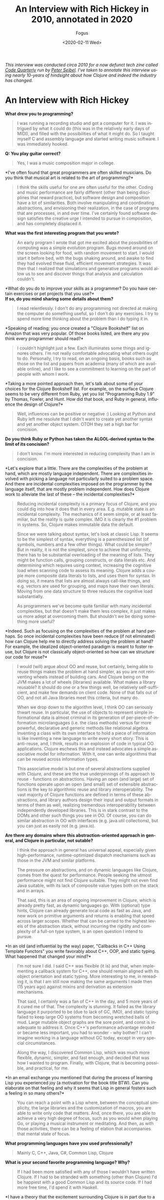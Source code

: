 #+TITLE:     An Interview with Rich Hickey in 2010, annotated in 2020
#+AUTHOR:    Fogus
#+DATE:      <2020-02-11 Wed>
#+LANGUAGE:            en
#+OPTIONS:             H:3 num:nil toc:nil \n:nil

/This interview was conducted circa 2010 for a now defunct tech zine called [[https://web.archive.org/web/20100301165120/http://www.codequarterly.com/][Code Quarterly]] run by [[https://twitter.com/peterseibel][Peter Seibel]]. I've taken to annotate this interview using nearly 10-years of hindsight about how Clojure and indeed the industry has changed./

* An Interview with Rich Hickey

*What drew you to programming?*

#+BEGIN_QUOTE
  I was running a recording studio and got a computer for it. I was
  intrigued by what it could do (this was in the relatively early days
  of MIDI), and filled with the possibilities of what it might do. So I
  taught myself C and assembly language and started writing music
  software. I was immediately hooked.
#+END_QUOTE

*Q: You play guitar correct?*

#+BEGIN_QUOTE
  Yes, I was a music composition major in college.
#+END_QUOTE

*I've often found that great programmers are often skilled
musicians. Do you think that musical art is related to the art of
programming?*

#+BEGIN_QUOTE
  I think the skills useful for one are often useful for the other.
  Coding and music performance are fairly different (other than being
  disciplines that reward practice), but software design and composition
  have a lot of similarities. Both involve manipulating and coordinating
  abstractions, and envisioning their realization, in the case of
  programs that are processes, in and over time. I've certainly found
  software design satisfies the creative urge I intended to pursue in
  composition, and has completely displaced it.
#+END_QUOTE

*What was the first interesting program that you wrote?*

#+BEGIN_QUOTE
  An early program I wrote that got me excited about the possibilities
  of computing was a simple evolution program. Bugs moved around on the
  screen looking for food, with random movement to start. I would start
  it before bed, with the bugs shaking around, and awake to find they
  had evolved these fluid, efficient movement strategies. It was then
  that I realized that simulations and generative programs would allow
  us to see and discover things that analysis and calculation couldn't.
#+END_QUOTE

*What do you do to improve your skills as a programmer? Do you have
certain exercises or pet projects that you use?*\\
*If so, do you mind sharing some details about them?*

#+BEGIN_QUOTE
  I read relentlessly. I don't do any programming not directed at making
  the computer do something useful, so I don't do any exercises. I try
  to spend more time thinking about the problem than I do typing it in.
#+END_QUOTE

*Speaking of reading; you once created a "Clojure Bookshelf" list on
Amazon that was very popular. Of those books listed, are there any you
think every programmer should read?*

#+BEGIN_QUOTE
  I couldn't highlight just a few. Each illuminates some things and
  ignores others. I'm not really comfortable advocating what others
  ought to do. Personally, I try to read, on an ongoing basis, books
  such as those on the list and papers from academia (many of which are
  available online), and I like to see a commitment to learning on the
  part of people with whom I work.
#+END_QUOTE

*Taking a more pointed approach then, let's talk about some of your
choices for the Clojure Bookshelf list. For example, on the surface
Clojure seems to be very different from Ruby, yet you list "Programming
Ruby 1.9" by Thomas, Fowler, and Hunt. How did that book, and Ruby in
general, influence the design of Clojure?*

#+BEGIN_QUOTE
  Well, influences can be positive or negative :) Looking at Python and
  Ruby left me resolute that I didn't want to create yet another syntax
  and yet another object system. OTOH they set a high bar for concision.
#+END_QUOTE

*Do you think Ruby or Python has taken the ALGOL-derived syntax to
the limit of its concision?*

#+BEGIN_QUOTE
  I don't know. I'm more interested in reducing complexity than I am in
  concision.
#+END_QUOTE

*Let's explore that a little. There are the complexities of the
problem at hand, which are mostly language independent. There are
complexities involved with picking a language not particularly suited to
a problem space. And there are incidental complexities imposed on the
programmer by the language itself, that are mostly problem independent.
How does Clojure work to alleviate the last of these -- the incidental
complexities?*

#+BEGIN_QUOTE
  Reducing incidental complexity is a primary focus of Clojure, and you
  could dig into how it does that in every area. E.g. mutable state is
  an incidental complexity. The mechanics of it seem simple, or at least
  familiar, but the reality is quite complex. IMO it is clearly the #1
  problem in systems. So, Clojure makes immutable data the default.

  Since we were talking about syntax, let's look at classic Lisp. It
  seems to be the simplest of syntax, everything is a parenthesized list
  (of symbols, numbers and a few other things). What could be simpler?
  But in reality, it is not the simplest, since to achieve that
  uniformity, there has to be substantial overloading of the meaning of
  lists. They might be function calls, grouping constructs, or data
  literals etc. And determining which requires using context, increasing
  the cognitive load when scanning code to assess its meaning. Clojure
  adds a couple more composite data literals to lists, and uses them for
  syntax. In doing so, it means that lists are almost always call-like
  things, and e.g. vectors are used for grouping, and maps have their
  own literals. Moving from one data structure to three reduces the
  cognitive load substantially.

  As programmers we've become quite familiar with many incidental
  complexities, but that doesn't make them less complex, it just makes
  us more adept at overcoming them. But shouldn't we be doing something
  more useful?
#+END_QUOTE

*Indeed. Such as focusing on the complexities of the problem at hand
perhaps. So once incidental complexities have been reduce (if not
eliminated) how can Clojure help me to directly address solving the
problem at hand? For example, the idealized object-oriented paradigm is
meant to foster reuse, but Clojure is not classically object-oriented so
how can we structure our code for reuse?*

#+BEGIN_QUOTE
  I would (will) argue about OO and reuse, but certainly, being able to
  reuse things makes the problem at hand simpler, as you are not
  reinventing wheels instead of building cars. And Clojure being on the
  JVM makes a lot of wheels (libraries) available. What makes a library
  reusable? It should do one or a few things well, be relatively
  self-sufficient, and make few demands on client code. None of that
  falls out of OO, and not all Java libraries meet this criteria, but
  many do.

  When we drop down to the algorithm level, I think OO can seriously
  thwart reuse. In particular, the use of objects to represent simple
  informational data is almost criminal in its generation of
  per-piece-of-information microlanguages (i.e. the class methods)
  versus far more powerful, declarative and generic methods like
  relational algebra. Inventing a class with its own interface to hold a
  piece of information is like inventing a new language to write every
  short story. This is anti-reuse, and, I think, results in an explosion
  of code in typical OO applications. Clojure eschews this and instead
  advocates a simple associative model for information. With it, one can
  write algorithms that can be reused across information types.

  This associative model is but one of several abstractions supplied
  with Clojure, and these are the true underpinnings of its approach to
  reuse - functions on abstractions. Having an open (and large) set of
  functions operate upon an open (and small) set of extensible
  abstractions is the key to algorithmic reuse and library
  interoperability. The vast majority of Clojure functions are defined
  in terms of these abstractions, and library authors design their input
  and output formats in terms of them as well, realizing tremendous
  interoperability between independently developed libraries. This is in
  stark contrast to the DOMs and other such things you see in OO. Of
  course, you can do similar abstraction in OO with interfaces
  (e.g. java.util collections), but you can just as easily not
  (e.g. java.io).
#+END_QUOTE

*Are there any domains where this abstraction-oriented approach in
general, and Clojure in particular, not sutable?*

#+BEGIN_QUOTE
  I think the approach in general has universal appeal, especially given
  high-performance, runtime-optimized dispatch mechanisms such as those
  in the JVM and similar platforms.

  The pressure on abstractions, and on dynamic languages like Clojure,
  comes from the quest for performance. People seeking the utmost
  performance might not find Clojure suitable. They might not even find
  Java suitable, with its lack of composite value types both on the
  stack and in arrays.

  That said, this is an area of ongoing improvement in Clojure, which is
  already pretty fast, as dynamic languages go. With (optional) type
  hints, Clojure can already generate local code as fast as Java, and
  new work on primitive arguments and returns is enabling that speed
  across larger scopes. Whether that can be carried to the highest
  levels of the abstraction stack, without incurring the rigidity and
  complexity of a full-on type system, is an open question I intend to
  pursue.
#+END_QUOTE

*In an old (and influential by the way) paper, "Callbacks in C++
Using Template Functors" you write favorably about C++, OOP, and static
typing. What happened that changed your mind?*

#+BEGIN_QUOTE
  I'm not sure I did. I said C++ was flexible (it is) and that, when
  implementing a callback system for C++, one should remain aligned with
  its object orientation and static typing. More interesting to me, in
  rereading it, is that I am still now making the same arguments I made
  then (15 years ago) against mixins and derivation as extension
  mechanisms.

  That said, I certainly was a fan of C++ in the day, and 5 more years
  of it cured me of that. The complexity is stunning. It failed as the
  library language it purported to be (due to lack of GC, IMO), and
  static typing failed to keep large OO systems from becoming wretched
  balls of mud. Large mutable object graphs are the sore point, and
  const is inadequate to address it. Once C++'s performance advantage
  eroded or became less important, you had to wonder - why bother? I
  can't imagine working in a language without GC today, except in very
  special circumstances.

  Along the way, I discovered Common Lisp, which was much more flexible,
  dynamic, simpler, and fast enough, and decided that was how I wanted
  to program. Finally, with Clojure, that is becoming possible, and
  practical, for me.
#+END_QUOTE

*In an email exchange you mentioned that during the process of
learning Lisp you experienced joy (a motivation for the book title BTW).
Can you elaborate on that feeling and why it seems that Lisp in general
fosters such a feeling in so many others?*

#+BEGIN_QUOTE
  You can reach a point with a Lisp where, between the conceptual
  simplicity, the large libraries and the customization of macros, you
  are able to write only code that matters. And, once there, you are
  able to achieve a very high degree of focus, such as you would when
  playing Go, or playing a musical instrument or meditating. And then,
  as with those activities, there can be a feeling of elation that
  accompanies that mental state of focus.
#+END_QUOTE

*What programming languages have you used professionally?*

#+BEGIN_QUOTE
  Mainly C, C++, Java, C#, Common Lisp, Clojure
#+END_QUOTE

*What is your second favorite programming language? Why?*

#+BEGIN_QUOTE
  If I had been more satisfied with any of those I wouldn't have written
  Clojure. If I had to be stranded with something (other than Clojure)
  I'd be happiest with a good Common Lisp and its source code. If I had
  more free time, I'd spend it with Haskell.
#+END_QUOTE

*I have a theory that the excitement surrounding Clojure is in part
due to a general open-mindedness fostered by Paul Graham's original Lisp
essays and the popularity of Python and Ruby. What do you attribute to
Clojure's success thus far?*

#+BEGIN_QUOTE
  I agree with your theory. I think Paul Graham's essays were hugely
  influential, and got people interested in Lisp, a Lisp-like way of
  thinking about programming, and the importance of rejecting
  conventional wisdom. And Python and Ruby (and PHP and Javascript!)
  have helped herald a renaissance of language diversity, as people were
  obviously succeeding with other than Java/C#/C++. All of this paved
  the way for Clojure.

  It's interesting, because Clojure provides almost nothing you can't
  find somewhere else. But I do think it occupies an otherwise empty
  spot in the multidimensional space of language features and
  capabilities. If it hadn't, I wouldn't have written it. That's the
  spot I wanted to work in, and enough other people must want to be
  there too.
#+END_QUOTE

*I think that Clojure's community is quite unique, and you've
personally fostered and set its tone. How much does a language's
community contribute to its success?*

#+BEGIN_QUOTE
  I think it is a huge component. I am so happy with, and proud of, the
  Clojure community. People are helpful, and respectful, and positive. I
  think the key point is when the community values itself, such that
  people will decide it is more important to preserve the quality of the
  community than to vent their emotions or prove themselves right.
#+END_QUOTE

*Can you talk briefly about the Lisp-related projects leading up to
the creation of Clojure? Specifically, what were the goals of dotLisp,
Foil, and Lisplets?*

#+BEGIN_QUOTE
  dotLisp was the inevitable rite of passage write-a-Lisp-interpreter
  thing. The only thing interesting about it was that, like Clojure, it
  was designed to be hosted and provide convenient access to the host
  (the CLR in this case).

  jFli was next, an attempt to provide access to Java by embedding a JVM
  inside a Common Lisp process. This worked ok, but still had a
  dissatisfying us-and-them feel.

  Foil was essentially the same concept, but out of process. It used the
  same sexpr wire protocol to support both Java and CLR interop. Still
  us-and-them, and slower than same process, but theoretically less
  intrusive.

  Lisplets was even more decoupled, merely translating Java servlet
  requests and responses to sexprs so you could write your servlets in
  Lisp.

  In the end, none of these really let you sneak Lisp into a more
  traditional shop, nor provided satisfyingly fast access to the
  abundant Java libs from Lisp.
#+END_QUOTE

*What lessons did you take away from them (positive and negative)
when creating Clojure?*

#+BEGIN_QUOTE
  It was possible to create a satisfying Lispy syntax for accessing
  traditional OO stuff.

  You really want to be on the same side of the fence, sharing GC etc
  with the host. The 'Foreign' part of FFI has to go.
#+END_QUOTE

*Clojure was once in parallel development on both the JVM and the
CLR, why did you eventually decide to focus in on the former?*

#+BEGIN_QUOTE
  I got tired of doing everything twice, and wanted instead to do twice
  as much.
#+END_QUOTE

*Referring back to your previous comment regarding the negative
aspect of influences, I'm led to wonder if the inclusion of "Prolog
Programming for Artificial Intelligence" by Ivan Bratko to your
Bookshelf was of this variety. Given that you've mentioned the common
view that Prolog is declarative is overblown, can I assume that Prolog
negatively influenced Clojure?*

#+BEGIN_QUOTE
  I didn't say overblown. I said it is less declarative than it might
  be, what with cut/fail and clause order dependence. OTOH, it is much
  more declarative than what most of us are doing all the time, and
  serves as inspiration towards a more declarative approach. During the
  early development of Clojure I built a prototype predicate dispatch
  system for it using a Lisp-based Prolog. It never became part of
  Clojure, but I am still interested in predicate dispatch, as well as
  using logic systems in place of a type system for Clojure. Definitely
  a positive influence, if somewhat under-delivered upon as of yet.
#+END_QUOTE

*I have studied the Clojure Datalog implementation and am saddened
that it does not get a lot of exposure. Do you think that there is a
place for it (or some derivative) as the basis for that "logic system"?*

#+BEGIN_QUOTE
  Yes, definitely. I like Datalog a lot.
#+END_QUOTE

*To what extent should a programming language be designed to prevent
programmers from making mistakes/writing bad code?*

#+BEGIN_QUOTE
  I'm reluctant to say 'should', as different languages can rightly take
  different approaches to this. I know my personal focus is on enabling
  people to do the right thing rather than preventing them from doing
  the wrong thing.

  In the end, there is nothing that will prevent people from making
  mistakes or writing bad code.
#+END_QUOTE

*Following that idea -- some people are surprised by the fact that
Clojure does not engage in data hiding encapsulation on its types. Why
did you decide to forego data hiding?*

#+BEGIN_QUOTE
  Let's be clear that Clojure strongly emphasizes programming to
  abstractions. At some point though, someone is going to need to have
  access to the data. And if you have a notion of 'private', you need
  corresponding notions of privilege and trust. And that adds a whole
  ton of complexity and little value, creates rigidity in a system,
  often forces things to live in places they shouldn't (e.g. as members)
  etc. This in addition to the other losing that occurs when simple
  information is put into classes. To the extent the data is immutable,
  there is little harm that can come of providing access, other than
  that someone could come to depend upon something that might change.
  Well, ok, people do that all the time in real life, and when things
  change, they adapt. And if they are rational, they know when they make
  a decision based upon something that can change that they might in the
  future NEED to adapt. So, it's a risk management decision, one I think
  programmers should be free to make.

  If people don't have the sensibilities to desire to program to
  abstractions, and be wary of marrying implementation details, then
  they are never going to be good programmers.
#+END_QUOTE

*Where can we draw the line between sensibilities and language
philosophy? That is, could the same be said for immutability in that we
could simply say that programmers should follow a "convention of
immutability" instead of it being enforced by the language?*

#+BEGIN_QUOTE
  There's no such thing as a convention of immutability, as anyone who
  has tried to enforce one can attest. If a data structure offers only
  an immutable API, that is what's most important. If it offers a mixed
  API, it's simply not immutable. Enforcement is orthogonal. If there is
  no enforcement and someone goes outside the API, they should prepare
  to be broken. That's not to say there isn't value in enforcement, as
  many optimizations can come into play. But there's no free lunch, type
  systems that can enforce purity are complex.

  There is no more difficulty in reasoning about an immutable API that
  offers no enforcement vs one that does, just as it is no more
  difficult to walk on a sidewalk without guardrails than one with.

  A language demonstrates its greatest power in what it makes idiomatic
  and simple, vs. what it makes possible/impossible.
#+END_QUOTE

*What would you say to people who claim that Clojure is not a "real
Lisp"?*

#+BEGIN_QUOTE
  Life is too short to spend time on such people. Plenty of Lisp experts
  have recognized Clojure as a Lisp. I don't expect everyone to prefer
  Clojure over their favorite Lisp. If it wasn't different in some ways,
  there'd be little reason for it to exist.
#+END_QUOTE

*Referring back to your previous statement about Clojure allowing
Lisp to be sneaked into traditional shops -- how does Clojure differ in
this respect from other JVM-based Lisps?*

#+BEGIN_QUOTE
  Not much. You can sneak in almost any JVM language similarly.
#+END_QUOTE

*You've said you've been surprised by how popular Clojure has
become, but on the other hand didn't you bet a couple year's of your
life with little or no other income to produce the first version?*

#+BEGIN_QUOTE
  I started it while on a sabbatical I had given myself. Not a break
  from work, but a break TO work, as a completely free person. I gave
  myself leave to do whatever I thought was right, with no regard for
  what others might think, nor any motivation to profit. In releasing
  it, I had the normal expectations for a new language - that 10-100
  people might use it. Maybe I would get some help or code
  contributions.

  It has taken off, and subsequently demanded far more time than the
  sabbatical I planned. So, I'm trying to recoup some of the investment
  I've made. Had it been a financially motivated undertaking, I'm sure
  Clojure would not exist, but I don't regret having invested in it.
#+END_QUOTE

*You released a series of videos introducing Clojure that have
generated serious buzz around the language. In my opinion they are a
brilliant marketing strategy, especially for a young language. Were you
intentionally creating those videos as marketing material, or was that
simply a side-effect of a purely informational pursuit?*

#+BEGIN_QUOTE
  I've never intentionally marketed Clojure, other than the first email
  announcing its existence to the (very few) members of the jFli and
  Foil mailing lists.

  I've given many invited talks, and the videos are recordings of some
  of those talks. It just seemed like a sensible way to leverage the
  effort that went into doing the talks. I was quite surprised by the
  audience they received, but it proves that videos like that are much
  more efficient than talking to 50-100 people at a time.
#+END_QUOTE

*As someone who only knows Haskell enough to read the papers,
Clojure appears to be influenced by it substantially. From the names and
operation of core functions (e.g. take, drop, iterate, repeat, etc.) to
its protocols facility, there is a lot in Clojure that a Haskell
programmer would recognize. Can you elaborate on Haskell's influences on
Clojure both positive and negative?*

#+BEGIN_QUOTE
  I think Haskell is a fantastic, awe-inspiring piece of work. I haven't
  used it in anger, but it certainly was a positive influence. Haskell
  obviously goes much further than Clojure in pursuing the ideals of
  functional programing. In particular they differ in the approach to
  using types to enforce things. In some ways, Clojure is an experiment
  to see how many of the benefits of functional programming can be
  delivered without static enforcement. Certainly Clojure shows that you
  can get many benefits of using immutable data and pure functions
  merely by supplying them as defaults and choosing to use them, much in
  the same way as you can get the benefits of walking on the sidewalk
  without there being guard rails forcing you to stay on the sidewalk.

  I think the great challenge for type systems in practical use is
  getting them to be more expressive without a corresponding (or worse)
  increase in complexity. I have yet to see that, so they are not
  aligned with my desire to reduce complexity in programing.

  As far as protocols go, they are as much akin to Common Lisp's generic
  functions as to Haskell's type classes, both of which demonstrate it
  is more flexible and extensible to keep functions and data separate
  than to combine them as in typical OO.
#+END_QUOTE

*It's clear that protocols are influenced by CLOS, however while
CLOS allows you to build cyclopean class hierarchies Clojure's types and
protocols do not. Can you comment on the problems associated with class
hierarchies and how protocols address them?*

#+BEGIN_QUOTE
  One way to think about inheritance and hierarchy is as a form of
  logical implication - is X isA Y, then all the things that are true of
  Ys are true of Xs. The problems come about when you attach something
  to the hierarchy. If Y is just an interface, then it's relatively easy
  to make X satisfy it (and other implications) without conflict or
  contradiction. If Y is behavior and/or data, then things get dangerous
  quickly. There's more potential for conflict and contradiction, and,
  usually, there's also a method for partial overriding of the
  inheritance (and thus qualification of the isA implication). The
  implication is broken and your ability to reason about things turns to
  mud. And then of course there are the type-intrusion problems of
  inheritance-based designs.

  Protocols and datatypes generally eschew implementation inheritance,
  and support interface inheritance for interop only. Protocols support
  direct connections of datatypes to protocols, without any inheritance.
  And protocols support direct implementation composition, which, IMO,
  is far preferable to inheritance for that purpose. You can still get
  implementation inheritance by extending protocols to interfaces, but
  that is a necessary compromise/evil for interop purposes, and should
  be used with care.
#+END_QUOTE

*Protocols and datatypes provide the basis for a bootstrapped
Clojure, how important is it to implement Clojure in Clojure?*

#+BEGIN_QUOTE
  It is important to be able to implement Clojure in Clojure, in order
  to make sure it has sufficient facilities to implement its data
  structures and algorithms. We are implementing any new data structures
  this way and it is working out well. As far as going back and redoing
  things, I think the most important bit is the Clojure compiler. It
  currently is a lot of Java, and no fun to maintain. In addition, there
  are several things I'd like to do differently with it, e.g. in order
  to provide better support for tools. Next most important would be to
  move the abstractions from interfaces to protocols. Finally, a full
  bootstrap would make ports easier.
#+END_QUOTE

*The target host would naturally define the subset of Clojure
functionality that is feasible for implementation. That being the case,
how do you plan to unify the disparity between ports?*

#+BEGIN_QUOTE
  I don't. It has not been and will not be the objective of Clojure to
  allow porting of large programs from one host to another. That is
  simply a waste of time, and needed by almost no one. Currently, you
  often have to change languages when you change hosts
  (e.g. Java/C#/Javascript). This is better than that, while short of
  some full portability layer. The idea is to be able to take one's
  knowledge of Clojure and its core libraries, and of the host du jour,
  and get something done. Certainly, non-IO libraries of logic and data
  structures (like Clojure's core) can move between hosts. The JVM and
  CLR have rough capability parity. We'll have to see how restrictive a
  Javascript host might be.
#+END_QUOTE

*Will you formally define a "Clojure Kernel" as part of the
Clojure-in-Clojure process?*

#+BEGIN_QUOTE
  I doubt it. Perhaps after a few ports exist we can put a label on the
  commonality, but trying to do such formalization prior to getting a
  few hosts under your belt seems folly.
#+END_QUOTE

*Favorite tools? Editor? Version control? Debugger? Drawing tool?
IDE?*

#+BEGIN_QUOTE
  NoteBook, OmniGraffle, hammock.
#+END_QUOTE

*You have been known to speak out against TDD. Do you mind
elaborating on your position?*

#+BEGIN_QUOTE
  I never spoke out 'against' TDD. What I have said is, life is short
  and there are only a finite number of hours in a day. So, we have to
  make choices about how we spend our time. If we spend it writing
  tests, that is time we are not spending doing something else. Each of
  us needs to assess how best to spend our time in order to maximize our
  results, both in quantity and quality. If people think that spending
  50% of their time writing tests maximizes their results - ok for them.
  I'm sure that's not true for me - I'd rather spend that time thinking
  about my problem. I'm certain that, for me, this produces better
  solutions, with fewer defects, than any other use of my time. A bad
  design with a complete test suite is still a bad design.
#+END_QUOTE

*Clojure provides function constraints via pre- and post-condition
checks that provide a subset of Eiffel's contracts programming. Do
constraints eliminate the need for, or complement unit testing?*

#+BEGIN_QUOTE
  They complement unit tests. They have a number of nice properties -
  they document the intent of the code at the point it is written, and
  can (optionally) run in the context of the program.
#+END_QUOTE

*It seems that your decision to include features in Clojure is
orthogonal to their implementation and inherent complexities. For
example, it seemed that streams were right on the cusp of being
integrated but was discarded outright. Likewise, scopes are relatively
simple to comprehend and implement, but likewise seem to have been
dropped (or at least delayed greatly). What are the reasons that you
stepped away from these two in particular, and in general what is your
ultimate criteria for adding new features to Clojure?*

#+BEGIN_QUOTE
  The default position is to not add features. Complexity does matter.

  Streams in particular exposed some difficult things in the API with
  which I wasn't comfortable. Now some of the motivating ideas have
  moved into pods, where they make more holistic sense. Various features
  interact, e.g. pods/transients/references, so you can't look at any
  one in isolation. Scopes may seem easy to implement, but only in ways
  that suffer the same limitations as vars and binding vis-a-vis
  thread-pool threads. I have ideas about how to do that (and binding)
  better, and that work may have to precede delivering scopes. Scopes
  are still on the table.

  I'd like for any new features to be actually needed, and have designs
  I feel good about. It is a process that requires exploratory work, and
  time to think. I reserve the right to come up with a better idea, and
  sometimes I am just allocating time to do that by waiting. I like to
  think I don't primarily work on features - I work on problems that
  features help solve. Scopes are a feature but resource management is a
  problem, streams and pods are features but process is a problem. As
  you work on problems you develop, and sometimes abandon, ideas for
  features.
#+END_QUOTE

*I've spoken with a few of your former co-workers and they described
you as a trouble-shooting and debugging master. How do you debug? Is
there a fundamental difference between debugging imperative/OO code
versus Clojure code?*

#+BEGIN_QUOTE
  I guess I use the scientific method. Analyze the situation given the
  available information, possibly gathering more facts. Formulate a
  hypothesis about what is wrong that fits the known facts. Find the
  smallest possible thing that could test the hypothesis. Try that.
  Often this will involve constructing an isolated reproducing case, if
  possible. If and only if the hypothesis is confirmed by the small
  test, look for that problem in the bigger application. If not, get
  more or better facts and come up with a different idea. I try to avoid
  attempting to solve the problem in the larger context, running in the
  debugger, just changing things to see effects, etc.

  Ideally, you know you have solved the problem before you touch the
  computer, because you have a hypothesis that uniquely fits the facts.
#+END_QUOTE

*Is there a fundamental difference between debugging imperative/OO
code versus Clojure code?*

#+BEGIN_QUOTE
  There is no fundamental difference, but debugging functional code is
  much easier because of the better locality.
#+END_QUOTE

*Clojure's threaded concurrency story is very solid with numerous
flavors of reference types providing different usage scenarios. Do you
feel satisfied with Clojure's current concurrency offerings, or do you
have plans to expand on the current reference model, or perhaps venture
into distributed concurrency?*

#+BEGIN_QUOTE
  Over time I've come to see this as more of a
  state/identity/value/time/process thing rather than concurrency in and
  of itself. Obviously it matters greatly for concurrent programs. I
  think there is room for at least one more reference type. To the
  extent one value is produced from another via a transient process, you
  could have a construct that allowed that process to have extent and/or
  multiple participants. This is the kind of thing people do on an ad
  hoc basis with locks, and could be wrapped in a reference-like
  construct, pods, that would, like the others, automate it, and make it
  explicit and safe.

  I don't see distributed concurrency as a language thing. In addition,
  I don't think most applications are well served with directly
  connected distributed objects, but would be better off with some sort
  of message queues instead.
#+END_QUOTE

*While there are also primitives supporting parallelism, Clojure's
story here has a lot of room for expansion. Do you plan to include
higher-level parallel libraries such as those for fork-join or
dataflow?*

#+BEGIN_QUOTE
  Yes, there are plans, and some implementation work, to support
  fork-join--based parallel map/reduce/filter etc. on the existing data
  structures.
#+END_QUOTE

*Are high-level languages harder to optimize?*

#+BEGIN_QUOTE
  I have no idea. What I do know is that, as we get to more
  virtualization, adaptive runtimes, dynamic compilation, etc., it is
  becoming more difficult to obtain a deterministic performance model
  for all languages on such runtimes. This is presumably a trade-off to
  get better performance than we could obtain through manual
  optimization.
#+END_QUOTE

*You've cited the philosophy of Alfred North Whitehead---in
particular his works Process and Reality and Science and the Modern
World ---in explaining Clojure's notion of state, time, and identity.
What can we, as programmers, learn from Whitehead specifically and
philosophy in general? Is there a place for philosophy in the education
of software developers?*

#+BEGIN_QUOTE
  I am not a proponent of the philosophy or metaphysics of Whitehead,
  and could hardly claim to understand it all. I was putting together a
  keynote for the JVM language summit and striving to find
  language-independent core ideas in the Clojure work. I was reminded of
  some Whitehead I had studied in college, so opened up a few of his
  books. Sure enough, he was all over some of the themes of my
  talk---time, process, immutability, etc. He is quite quotable, so I
  made him the 'hero' of the talk. But Whitehead was not an inspiration
  for Clojure---any connections were a serendipitous discovery after the
  fact. That said, the number of connections was startling.

  To the extent we create simplified models of the world, like object
  systems, as programming constructs, yes, I guess any broader
  understanding of the world could benefit programmers.
#+END_QUOTE
